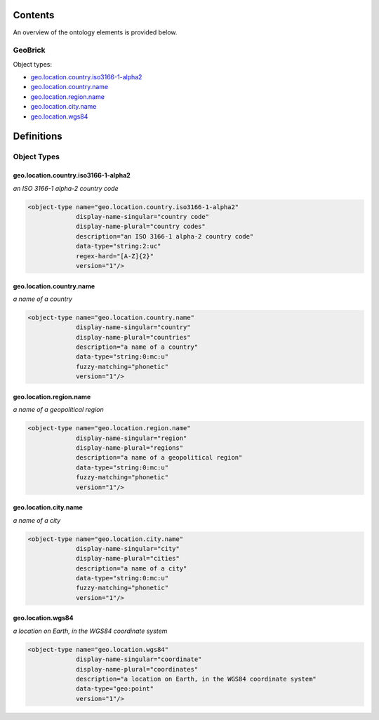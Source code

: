 ********
Contents
********

An overview of the ontology elements is provided below.

GeoBrick
========
Object types:

- geo.location.country.iso3166-1-alpha2_
- geo.location.country.name_
- geo.location.region.name_
- geo.location.city.name_
- geo.location.wgs84_



***********
Definitions
***********

Object Types
============

geo.location.country.iso3166-1-alpha2
-------------------------------------
*an ISO 3166-1 alpha-2 country code*

.. code-block:: xml

  <object-type name="geo.location.country.iso3166-1-alpha2"
               display-name-singular="country code"
               display-name-plural="country codes"
               description="an ISO 3166-1 alpha-2 country code"
               data-type="string:2:uc"
               regex-hard="[A-Z]{2}"
               version="1"/>

geo.location.country.name
-------------------------
*a name of a country*

.. code-block:: xml

  <object-type name="geo.location.country.name"
               display-name-singular="country"
               display-name-plural="countries"
               description="a name of a country"
               data-type="string:0:mc:u"
               fuzzy-matching="phonetic"
               version="1"/>

geo.location.region.name
------------------------
*a name of a geopolitical region*

.. code-block:: xml

  <object-type name="geo.location.region.name"
               display-name-singular="region"
               display-name-plural="regions"
               description="a name of a geopolitical region"
               data-type="string:0:mc:u"
               fuzzy-matching="phonetic"
               version="1"/>

geo.location.city.name
----------------------
*a name of a city*

.. code-block:: xml

  <object-type name="geo.location.city.name"
               display-name-singular="city"
               display-name-plural="cities"
               description="a name of a city"
               data-type="string:0:mc:u"
               fuzzy-matching="phonetic"
               version="1"/>

geo.location.wgs84
------------------
*a location on Earth, in the WGS84 coordinate system*

.. code-block:: xml

  <object-type name="geo.location.wgs84"
               display-name-singular="coordinate"
               display-name-plural="coordinates"
               description="a location on Earth, in the WGS84 coordinate system"
               data-type="geo:point"
               version="1"/>

